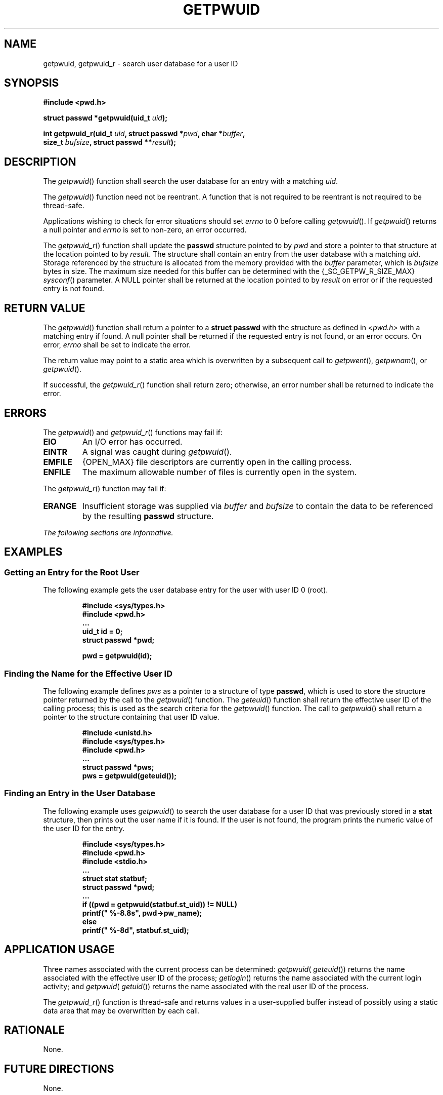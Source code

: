 .\" Copyright (c) 2001-2003 The Open Group, All Rights Reserved 
.TH "GETPWUID" 3 2003 "IEEE/The Open Group" "POSIX Programmer's Manual"
.\" getpwuid 
.SH NAME
getpwuid, getpwuid_r \- search user database for a user ID
.SH SYNOPSIS
.LP
\fB#include <pwd.h>
.br
.sp
struct passwd *getpwuid(uid_t\fP \fIuid\fP\fB);
.br
\fP
.LP
\fBint getpwuid_r(uid_t\fP \fIuid\fP\fB, struct passwd *\fP\fIpwd\fP\fB,
char
*\fP\fIbuffer\fP\fB,
.br
\ \ \ \ \ \  size_t\fP \fIbufsize\fP\fB, struct passwd **\fP\fIresult\fP\fB);
\fP
\fB
.br
\fP
.SH DESCRIPTION
.LP
The \fIgetpwuid\fP() function shall search the user database for an
entry with a matching \fIuid\fP.
.LP
The \fIgetpwuid\fP() function need not be reentrant. A function that
is not required to be reentrant is not required to be
thread-safe.
.LP
Applications wishing to check for error situations should set \fIerrno\fP
to 0 before calling \fIgetpwuid\fP(). If
\fIgetpwuid\fP() returns a null pointer and \fIerrno\fP is set to
non-zero, an error occurred.
.LP
The \fIgetpwuid_r\fP() function shall update the \fBpasswd\fP structure
pointed to by \fIpwd\fP and store a pointer to that
structure at the location pointed to by \fIresult\fP. The structure
shall contain an entry from the user database with a matching
\fIuid\fP. Storage referenced by the structure is allocated from the
memory provided with the \fIbuffer\fP parameter, which is
\fIbufsize\fP bytes in size. The maximum size needed for this buffer
can be determined with the {_SC_GETPW_R_SIZE_MAX} \fIsysconf\fP()
parameter. A NULL pointer shall be returned at the location pointed
to by
\fIresult\fP on error or if the requested entry is not found. 
.SH RETURN VALUE
.LP
The \fIgetpwuid\fP() function shall return a pointer to a \fBstruct
passwd\fP with the structure as defined in \fI<pwd.h>\fP with a matching
entry if found. A null pointer shall be returned if the requested
entry is not found, or an error occurs. On error, \fIerrno\fP shall
be set to indicate the error.
.LP
The return value may point to a static area which is overwritten by
a subsequent call to \fIgetpwent\fP(), \fIgetpwnam\fP(), or
\fIgetpwuid\fP().
.LP
If successful, the \fIgetpwuid_r\fP() function shall return zero;
otherwise, an error number shall be returned to indicate the
error. 
.SH ERRORS
.LP
The \fIgetpwuid\fP() and \fIgetpwuid_r\fP() functions may fail if:
.TP 7
.B EIO
An I/O error has occurred.
.TP 7
.B EINTR
A signal was caught during \fIgetpwuid\fP().
.TP 7
.B EMFILE
{OPEN_MAX} file descriptors are currently open in the calling process.
.TP 7
.B ENFILE
The maximum allowable number of files is currently open in the system.
.sp
.LP
The \fIgetpwuid_r\fP() function may fail if:
.TP 7
.B ERANGE
Insufficient storage was supplied via \fIbuffer\fP and \fIbufsize\fP
to contain the data to be referenced by the resulting
\fBpasswd\fP structure. 
.sp
.LP
\fIThe following sections are informative.\fP
.SH EXAMPLES
.SS Getting an Entry for the Root User
.LP
The following example gets the user database entry for the user with
user ID 0 (root).
.sp
.RS
.nf

\fB#include <sys/types.h>
#include <pwd.h>
\&...
uid_t id = 0;
struct passwd *pwd;
.sp

pwd = getpwuid(id);
\fP
.fi
.RE
.SS Finding the Name for the Effective User ID
.LP
The following example defines \fIpws\fP as a pointer to a structure
of type \fBpasswd\fP, which is used to store the structure
pointer returned by the call to the \fIgetpwuid\fP() function. The
\fIgeteuid\fP()
function shall return the effective user ID of the calling process;
this is used as the search criteria for the \fIgetpwuid\fP()
function. The call to \fIgetpwuid\fP() shall return a pointer to the
structure containing that user ID value.
.sp
.RS
.nf

\fB#include <unistd.h>
#include <sys/types.h>
#include <pwd.h>
\&...
struct passwd *pws;
pws = getpwuid(geteuid());
\fP
.fi
.RE
.SS Finding an Entry in the User Database
.LP
The following example uses \fIgetpwuid\fP() to search the user database
for a user ID that was previously stored in a
\fBstat\fP structure, then prints out the user name if it is found.
If the user is not found, the program prints the numeric value
of the user ID for the entry.
.sp
.RS
.nf

\fB#include <sys/types.h>
#include <pwd.h>
#include <stdio.h>
\&...
struct stat statbuf;
struct passwd *pwd;
\&...
if ((pwd = getpwuid(statbuf.st_uid)) != NULL)
    printf(" %-8.8s", pwd->pw_name);
else
    printf(" %-8d", statbuf.st_uid);
\fP
.fi
.RE
.SH APPLICATION USAGE
.LP
Three names associated with the current process can be determined:
\fIgetpwuid\fP( \fIgeteuid\fP()) returns the name associated with
the effective user ID of the process; \fIgetlogin\fP() returns the
name associated with the current login activity; and
\fIgetpwuid\fP( \fIgetuid\fP()) returns the name associated with the
real user ID of the
process.
.LP
The \fIgetpwuid_r\fP() function is thread-safe and returns values
in a user-supplied buffer instead of possibly using a static
data area that may be overwritten by each call.
.SH RATIONALE
.LP
None.
.SH FUTURE DIRECTIONS
.LP
None.
.SH SEE ALSO
.LP
\fIgetpwnam\fP(), \fIgeteuid\fP(), \fIgetuid\fP(), \fIgetlogin\fP(),
the Base Definitions volume of
IEEE\ Std\ 1003.1-2001, \fI<limits.h>\fP, \fI<pwd.h>\fP, \fI<sys/types.h>\fP
.SH COPYRIGHT
Portions of this text are reprinted and reproduced in electronic form
from IEEE Std 1003.1, 2003 Edition, Standard for Information Technology
-- Portable Operating System Interface (POSIX), The Open Group Base
Specifications Issue 6, Copyright (C) 2001-2003 by the Institute of
Electrical and Electronics Engineers, Inc and The Open Group. In the
event of any discrepancy between this version and the original IEEE and
The Open Group Standard, the original IEEE and The Open Group Standard
is the referee document. The original Standard can be obtained online at
http://www.opengroup.org/unix/online.html .
